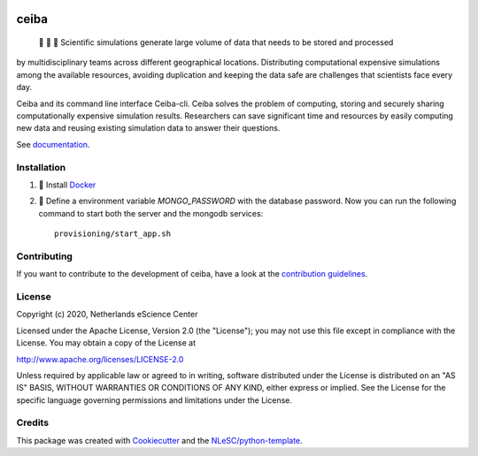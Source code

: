 .. image:: https://github.com/nlesc-nano/ceiba/workflows/build/badge.svg
   :target: https://github.com/nlesc-nano/ceiba/actions
.. image:: https://readthedocs.org/projects/ceiba/badge/?version=latest
   :target: https://ceiba.readthedocs.io/en/latest/?badge=latest
.. image:: https://codecov.io/gh/nlesc-nano/ceiba/branch/master/graph/badge.svg?token=MTD70XNYEA
   :target: https://codecov.io/gh/nlesc-nano/ceiba
.. image:: https://zenodo.org/badge/297567281.svg
   :target: https://zenodo.org/badge/latestdoi/297567281

#####
ceiba
#####
 🧬 🔭 🔬 Scientific simulations generate large volume of data that needs to be stored and processed
by multidisciplinary teams across different geographical locations. Distributing computational expensive
simulations among the available resources, avoiding duplication and keeping the data safe are challenges
that scientists face every day.

Ceiba and its command line interface Ceiba-cli. Ceiba solves the problem of computing, storing and securely sharing
computationally expensive simulation results. Researchers can save significant time and resources by easily
computing new data and reusing existing simulation data to answer their questions.

See `documentation <https://ceiba.readthedocs.io/en/latest/>`_.


Installation
************

#. 🐳 Install `Docker <https://www.docker.com/>`_

#. 🚀 Define a environment variable `MONGO_PASSWORD` with the database password. Now you can run the following
   command to start both the server and the mongodb services:
   ::

      provisioning/start_app.sh


Contributing
************

If you want to contribute to the development of ceiba,
have a look at the `contribution guidelines <CONTRIBUTING.rst>`_.

License
*******

Copyright (c) 2020, Netherlands eScience Center

Licensed under the Apache License, Version 2.0 (the "License");
you may not use this file except in compliance with the License.
You may obtain a copy of the License at

http://www.apache.org/licenses/LICENSE-2.0

Unless required by applicable law or agreed to in writing, software
distributed under the License is distributed on an "AS IS" BASIS,
WITHOUT WARRANTIES OR CONDITIONS OF ANY KIND, either express or implied.
See the License for the specific language governing permissions and
limitations under the License.



Credits
*******

This package was created with `Cookiecutter <https://github.com/audreyr/cookiecutter>`_ and the `NLeSC/python-template <https://github.com/NLeSC/python-template>`_.
